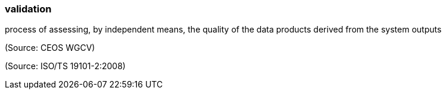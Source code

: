 === validation

process of assessing, by independent means, the quality of the data products derived from the system outputs

(Source: CEOS WGCV)

(Source: ISO/TS 19101-2:2008)

